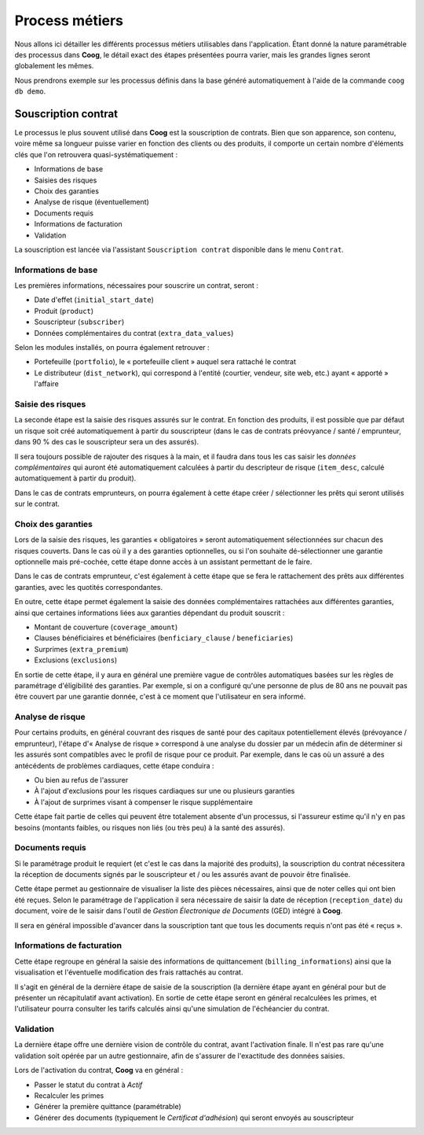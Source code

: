 Process métiers
===============

Nous allons ici détailler les différents processus métiers utilisables dans
l'application. Étant donné la nature paramétrable des processus dans **Coog**,
le détail exact des étapes présentées pourra varier, mais les grandes lignes
seront globalement les mêmes.

Nous prendrons exemple sur les processus définis dans la base généré
automatiquement à l'aide de la commande ``coog db demo``.

Souscription contrat
--------------------

Le processus le plus souvent utilisé dans **Coog** est la souscription de
contrats. Bien que son apparence, son contenu, voire même sa longueur puisse
varier en fonction des clients ou des produits, il comporte un certain nombre
d'éléments clés que l'on retrouvera quasi-systématiquement :

- Informations de base
- Saisies des risques
- Choix des garanties
- Analyse de risque (éventuellement)
- Documents requis
- Informations de facturation
- Validation

La souscription est lancée via l'assistant ``Souscription contrat`` disponible
dans le menu ``Contrat``.

Informations de base
~~~~~~~~~~~~~~~~~~~~

Les premières informations, nécessaires pour souscrire un contrat, seront :

- Date d'effet (``initial_start_date``)
- Produit (``product``)
- Souscripteur (``subscriber``)
- Données complémentaires du contrat (``extra_data_values``)

Selon les modules installés, on pourra également retrouver :

- Portefeuille (``portfolio``), le « portefeuille client » auquel sera rattaché
  le contrat
- Le distributeur (``dist_network``), qui correspond à l'entité (courtier,
  vendeur, site web, etc.) ayant « apporté » l'affaire

Saisie des risques
~~~~~~~~~~~~~~~~~~

La seconde étape est la saisie des risques assurés sur le contrat. En fonction
des produits, il est possible que par défaut un risque soit créé
automatiquement à partir du souscripteur (dans le cas de contrats préovyance /
santé / emprunteur, dans 90 % des cas le souscripteur sera un des assurés).

Il sera toujours possible de rajouter des risques à la main, et il faudra dans
tous les cas saisir les *données complémentaires* qui auront été
automatiquement calculées à partir du descripteur de risque (``item_desc``,
calculé automatiquement à partir du produit).

Dans le cas de contrats emprunteurs, on pourra également à cette étape créer /
sélectionner les prêts qui seront utilisés sur le contrat.

Choix des garanties
~~~~~~~~~~~~~~~~~~~

Lors de la saisie des risques, les garanties « obligatoires » seront
automatiquement sélectionnées sur chacun des risques couverts. Dans le cas où
il y a des garanties optionnelles, ou si l'on souhaite dé-sélectionner une
garantie optionnelle mais pré-cochée, cette étape donne accès à un assistant
permettant de le faire.

Dans le cas de contrats emprunteur, c'est également à cette étape que se fera
le rattachement des prêts aux différentes garanties, avec les quotités
correspondantes.

En outre, cette étape permet également la saisie des données complémentaires
rattachées aux différentes garanties, ainsi que certaines informations liées
aux garanties dépendant du produit souscrit :

- Montant de couverture (``coverage_amount``)
- Clauses bénéficiaires et bénéficiaires (``benficiary_clause`` /
  ``beneficiaries``)
- Surprimes (``extra_premium``)
- Exclusions (``exclusions``)

En sortie de cette étape, il y aura en général une première vague de contrôles
automatiques basées sur les règles de paramétrage d'éligibilité des garanties.
Par exemple, si on a configuré qu'une personne de plus de 80 ans ne pouvait pas
être couvert par une garantie donnée, c'est à ce moment que l'utilisateur en
sera informé.

Analyse de risque
~~~~~~~~~~~~~~~~~

Pour certains produits, en général couvrant des risques de santé pour des
capitaux potentiellement élevés (prévoyance / emprunteur), l'étape d'« Analyse
de risque » correspond à une analyse du dossier par un médecin afin de
déterminer si les assurés sont compatibles avec le profil de risque pour ce
produit. Par exemple, dans le cas où un assuré a des antécédents de problèmes
cardiaques, cette étape conduira :

- Ou bien au refus de l'assurer
- À l'ajout d'exclusions pour les risques cardiaques sur une ou plusieurs
  garanties
- À l'ajout de surprimes visant à compenser le risque supplémentaire

Cette étape fait partie de celles qui peuvent être totalement absente d'un
processus, si l'assureur estime qu'il n'y en pas besoins (montants faibles, ou
risques non liés (ou très peu) à la santé des assurés).

Documents requis
~~~~~~~~~~~~~~~~

Si le paramétrage produit le requiert (et c'est le cas dans la majorité des
produits), la souscription du contrat nécessitera la réception de documents
signés par le souscripteur et / ou les assurés avant de pouvoir être finalisée.

Cette étape permet au gestionnaire de visualiser la liste des pièces
nécessaires, ainsi que de noter celles qui ont bien été reçues. Selon le
paramétrage de l'application il sera nécessaire de saisir la date de réception
(``reception_date``) du document, voire de le saisir dans l'outil de *Gestion
Électronique de Documents* (GED) intégré à **Coog**.

Il sera en général impossible d'avancer dans la souscription tant que tous les
documents requis n'ont pas été « reçus ».

Informations de facturation
~~~~~~~~~~~~~~~~~~~~~~~~~~~

Cette étape regroupe en général la saisie des informations de quittancement
(``billing_informations``) ainsi que la visualisation et l'éventuelle
modification des frais rattachés au contrat.

Il s'agit en général de la dernière étape de saisie de la souscription (la
dernière étape ayant en général pour but de présenter un récapitulatif avant
activation). En sortie de cette étape seront en général recalculées les primes,
et l'utilisateur pourra consulter les tarifs calculés ainsi qu'une simulation
de l'échéancier du contrat.

Validation
~~~~~~~~~~

La dernière étape offre une dernière vision de contrôle du contrat, avant
l'activation finale. Il n'est pas rare qu'une validation soit opérée par un
autre gestionnaire, afin de s'assurer de l'exactitude des données saisies.

Lors de l'activation du contrat, **Coog** va en général :

- Passer le statut du contrat à *Actif*
- Recalculer les primes
- Générer la première quittance (paramétrable)
- Générer des documents (typiquement le *Certificat d'adhésion*) qui seront
  envoyés au souscripteur
